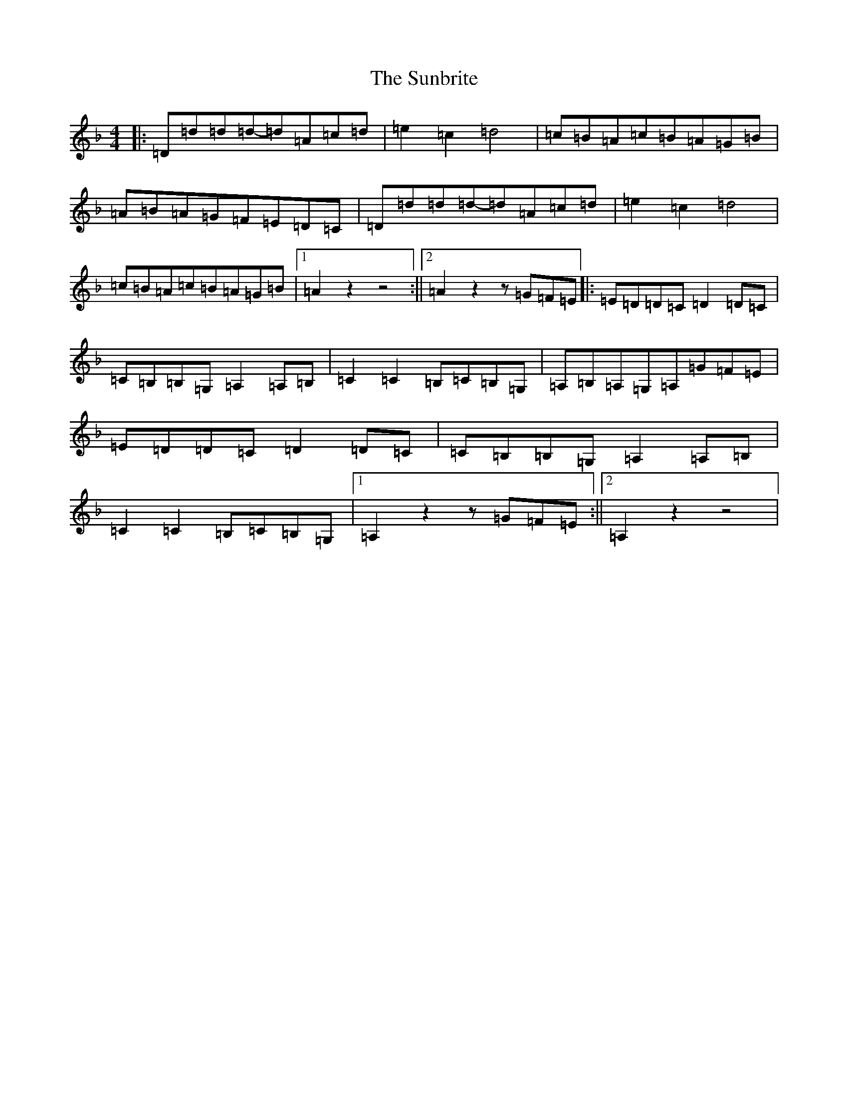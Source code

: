 X: 13845
T: Sunbrite, The
S: https://thesession.org/tunes/9133#setting19916
Z: D Mixolydian
R: hornpipe
M:4/4
L:1/8
K: C Mixolydian
|:=D=d=d=d-=d=A=c=d|=e2=c2=d4|=c=B=A=c=B=A=G=B|=A=B=A=G=F=E=D=C|=D=d=d=d-=d=A=c=d|=e2=c2=d4|=c=B=A=c=B=A=G=B|1=A2z2z4:||2=A2z2z=G=F=E|:=E=D=D=C=D2=D=C|=C=B,=B,=G,=A,2=A,=B,|=C2=C2=B,=C=B,=G,|=A,=B,=A,=G,=A,=G=F=E|=E=D=D=C=D2=D=C|=C=B,=B,=G,=A,2=A,=B,|=C2=C2=B,=C=B,=G,|1=A,2z2z=G=F=E:||2=A,2z2z4|